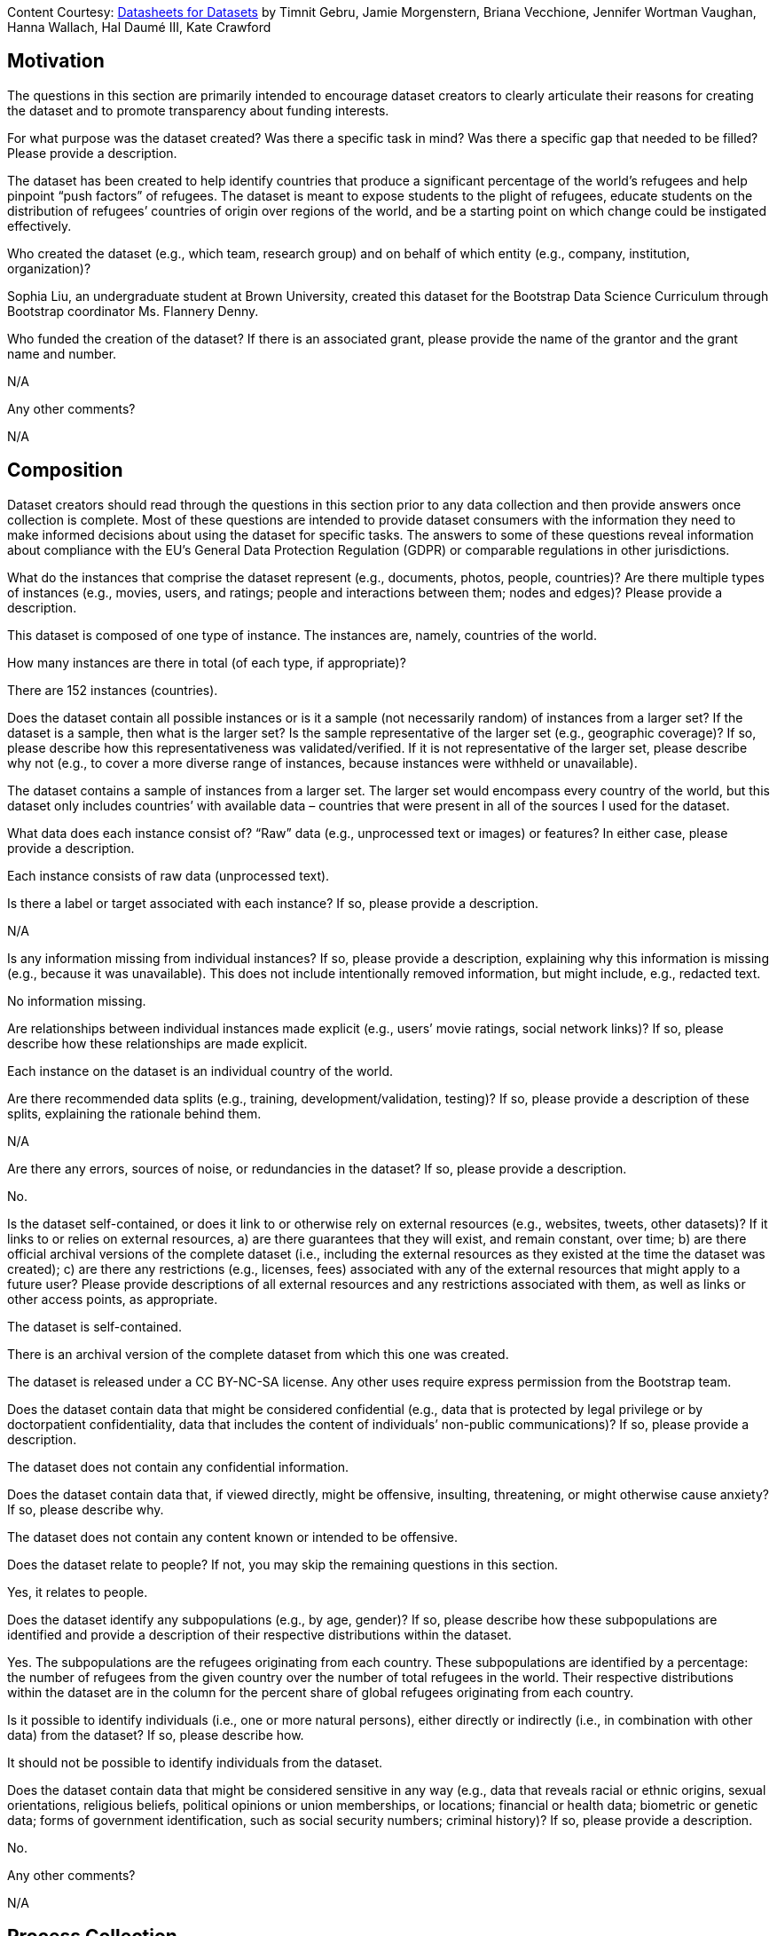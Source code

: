 [.datasheet]
Content Courtesy: 
https://arxiv.org/pdf/1803.09010.pdf[Datasheets for Datasets]
by Timnit Gebru, Jamie Morgenstern, Briana Vecchione,
Jennifer Wortman Vaughan, Hanna Wallach, Hal Daumé III,
Kate Crawford


[.datasheet]
== Motivation

The questions in this section are primarily intended to encourage
dataset creators to clearly articulate their reasons for creating
the dataset and to promote transparency about funding interests.


[.answer]
--


--
[.question.required]
For what purpose was the dataset created? Was there a specific
task in mind? Was there a specific gap that needed to be filled?
Please provide a description.


[.answer]
--
The dataset has been created to help identify countries that produce a significant percentage of the world’s refugees and help pinpoint “push factors” of refugees. The dataset is meant to expose students to the plight of refugees, educate students on the distribution of refugees’ countries of origin over regions of the world, and be a starting point on which change could be instigated effectively.


--
[.question.required]
Who created the dataset (e.g., which team, research group) and
on behalf of which entity (e.g., company, institution,
organization)?


[.answer]
--
Sophia Liu, an undergraduate student at Brown University, created this dataset for the Bootstrap Data Science Curriculum through Bootstrap coordinator Ms. Flannery Denny.


--
[.question.optional]
Who funded the creation of the dataset? If there is an
associated grant, please provide the name of the grantor and the
grant name and number.


[.answer]
--
N/A


--
[.question.required]
Any other comments?


[.answer]
--
N/A


--


[.datasheet]
== Composition

Dataset creators should read through the questions in this
section prior to any data collection and then provide answers
once collection is complete. Most of these questions are intended
to provide dataset consumers with the information they need to
make informed decisions about using the dataset for specific
tasks. The answers to some of these questions reveal information
about compliance with the EU’s General Data Protection Regulation
(GDPR) or comparable regulations in other jurisdictions.


[.answer]
--


--
[.question.required]
What do the instances that comprise the dataset represent
(e.g., documents, photos, people, countries)? Are there multiple
types of instances (e.g., movies, users, and ratings; people and
interactions between them; nodes and edges)? Please provide a
description.


[.answer]
--
This dataset is composed of one type of instance. The instances are, namely, countries of the world.


--
[.question.required]
How many instances are there in total (of each type, if
appropriate)?


[.answer]
--
There are 152 instances (countries).


--
[.question.required]
Does the dataset contain all possible instances or is it a
sample (not necessarily random) of instances from a larger set?
If the dataset is a sample, then what is the larger set? Is the
sample representative of the larger set (e.g., geographic
coverage)? If so, please describe how this representativeness was
validated/verified. If it is not representative of the larger
set, please describe why not (e.g., to cover a more diverse range
of instances, because instances were withheld or unavailable).


[.answer]
--
The dataset contains a sample of instances from a larger set. The larger set would encompass every country of the world, but this dataset only includes countries’ with available data – countries that were present in all of the sources I used for the dataset. 


--
[.question.required]
What data does each instance consist of? “Raw” data (e.g.,
unprocessed text or images) or features? In either case, please
provide a description.


[.answer]
--
Each instance consists of raw data (unprocessed text).


--
[.question.optional]
Is there a label or target associated with each instance? If
so, please provide a description.


[.answer]
--
N/A


--
[.question.required]
Is any information missing from individual instances? If so,
please provide a description, explaining why this information is
missing (e.g., because it was unavailable). This does not include
intentionally removed information, but might include, e.g.,
redacted text.


[.answer]
--
No information missing.


--
[.question.required]
Are relationships between individual instances made explicit
(e.g., users’ movie ratings, social network links)? If so, please
describe how these relationships are made explicit.


[.answer]
--
Each instance on the dataset is an individual country of the world.


--
[.question.optional]
Are there recommended data splits (e.g., training,
development/validation, testing)? If so, please provide a
description of these splits, explaining the rationale behind
them.


[.answer]
--
N/A


--
[.question.required]
Are there any errors, sources of noise, or redundancies in the
dataset? If so, please provide a description.


[.answer]
--
No.


--
[.question.common]
Is the dataset self-contained, or does it link to or otherwise
rely on external resources (e.g., websites, tweets, other
datasets)? If it links to or relies on external resources, a) are
there guarantees that they will exist, and remain constant, over
time; b) are there official archival versions of the complete
dataset (i.e., including the external resources as they existed
at the time the dataset was created); c) are there any
restrictions (e.g., licenses, fees) associated with any of the
external resources that might apply to a future user? Please
provide descriptions of all external resources and any
restrictions associated with them, as well as links or other
access points, as appropriate.

--
The dataset is self-contained.

There is an archival version of the complete dataset from which this
one was created.

The dataset is released under a CC BY-NC-SA license. Any other uses
require express permission from the Bootstrap team.
--


[.answer]
--


--
[.question.common]
Does the dataset contain data that might be considered
confidential (e.g., data that is protected by legal privilege or
by doctorpatient confidentiality, data that includes the content
of individuals’ non-public communications)? If so, please provide
a description.

The dataset does not contain any confidential information.


[.answer]
--


--
[.question.common]
Does the dataset contain data that, if viewed directly, might
be offensive, insulting, threatening, or might otherwise cause
anxiety? If so, please describe why.

The dataset does not contain any content known or intended to be
offensive.


[.answer]
--


--
[.question.required]
Does the dataset relate to people? If not, you may skip the
remaining questions in this section.


[.answer]
--
Yes, it relates to people.


--
[.question.required]
Does the dataset identify any subpopulations (e.g., by age,
gender)? If so, please describe how these subpopulations are
identified and provide a description of their respective
distributions within the dataset.


[.answer]
--
Yes. The subpopulations are the refugees originating from each country. These subpopulations are identified by a percentage: the number of refugees from the given country over the number of total refugees in the world. Their respective distributions within the dataset are in the column for the percent share of global refugees originating from each country.


--
[.question.common]
Is it possible to identify individuals (i.e., one or more
natural persons), either directly or indirectly (i.e., in
combination with other data) from the dataset? If so, please
describe how.

It should not be possible to identify individuals from the dataset.


[.answer]
--


--
[.question.required]
Does the dataset contain data that might be considered
sensitive in any way (e.g., data that reveals racial or ethnic
origins, sexual orientations, religious beliefs, political
opinions or union memberships, or locations; financial or health
data; biometric or genetic data; forms of government
identification, such as social security numbers; criminal
history)? If so, please provide a description.


[.answer]
--
No.


--
[.question.required]
Any other comments?


[.answer]
--
N/A


--


[.datasheet]
== Process Collection

As with the previous section, dataset creators should read
through these questions prior to any data collection to flag
potential issues and then provide answers once collection is
complete. In addition to the goals of the prior section, the
answers to questions here may provide information that allow
others to reconstruct the dataset without access to it.


[.answer]
--


--
[.question.required]
How was the data associated with each instance acquired? Was
the data directly observable (e.g., raw text, movie ratings),
reported by subjects (e.g., survey responses), or indirectly
inferred/derived from other data (e.g., part-of-speech tags,
model-based guesses for age or language)? If data was reported by
subjects or indirectly inferred/derived from other data, was the
data validated/verified? If so, please describe how.


[.answer]
--
The data was aggreated manually from five sources: four datasets from Gapminder and one pdf from The Economist. The Gapminder datasets were already on google sheets, so I copied the columns I needed into my dataset and tidied the data. The pdf, however, did not come with a pre-made google sheets; it listed the countries under each democracy category: “full democracy”, “flawed democracy”, “hybrid regime” and “authoritarian." I manually inputted the democracy category of each country into my dataset.


--
[.question.required]
What mechanisms or procedures were used to collect the data
(e.g., hardware apparatus or sensor, manual human curation,
software program, software API)? How were these mechanisms or
procedures validated?


[.answer]
--
The procedure used to collect data was manual human curation. All columns except "Region" were untouched data from the sources mentioned before.

The data in the column "Region" was not sourced from any external dataset. I manually assigned each country in this dataset to a region of the world among the following regions: Africa, Asia, Central America, Europe, Middle East, North America, Oceania, and South America. In other words, I added Central America and the Middle East to the continents of the world (excluding Antarctica). I added these two regions because they were significantly different, in terms of human development and political stability, from the regions in which they were previously included.


--
[.question.required]
If the dataset is a sample from a larger set, what was the
sampling strategy (e.g., deterministic, probabilistic with
specific sampling probabilities)?


[.answer]
--
The sampling strategy was only including the countries that had available data for the following columns of the dataset:
"Percent of global population"
"Percent of global refugees originating from country"
"Personal security index"
"Democracy category"
"Civil liberties index"
"Human development index"


--
[.question.common]
Who was involved in the data collection process (e.g.,
students, crowdworkers, contractors) and how were they
compensated (e.g., how much were crowdworkers paid)?

This dataset was created by student volunteers at Brown University from a parent dataset whose datasheet should provide information about collection.


[.answer]
--


--
[.question.required]
Over what timeframe was the data collected? Does this timeframe
match the creation timeframe of the data associated with the
instances (e.g., recent crawl of old news articles)? If not,
please describe the timeframe in which the data associated with
the instances was created.


[.answer]
--
The data was collected in the month of December-January 2020. The timeframe of the data is 2018.


--
[.question.common]
Were any ethical review processes conducted (e.g., by an
institutional review board)? If so, please provide a description
of these review processes, including the outcomes, as well as a
link or other access point to any supporting documentation.

Creating this dataset did not undergo ethics review. The assumption is
that the original dataset was suitably guarded.


[.answer]
--


--
[.question.required]
Does the dataset relate to people? If not, you may skip the
remainder of the questions in this section.


[.answer]
--
No, I did not collect the data from individual people.


--
[.question.optional]
Did you collect the data from the individuals in question
directly, or obtain it via third parties or other sources (e.g.,
websites)?


[.answer]
--
N/A


--
[.question.optional]
Were the individuals in question notified about the data
collection? If so, please describe (or show with screenshots or
other information) how notice was provided, and provide a link or
other access point to, or otherwise reproduce, the exact language
of the notification itself.


[.answer]
--
N/A


--
[.question.optional]
Did the individuals in question consent to the collection and
use of their data? If so, please describe (or show with
screenshots or other information) how consent was requested and
provided, and provide a link or other access point to, or
otherwise reproduce, the exact language to which the individuals
consented.


[.answer]
--
N/A


--
[.question.optional]
If consent was obtained, were the consenting individuals
provided with a mechanism to revoke their consent in the future
or for certain uses? If so, please provide a description, as well
as a link or other access point to the mechanism (if
appropriate).


[.answer]
--
N/A


--
[.question.optional]
Has an analysis of the potential impact of the dataset and its
use on data subjects (e.g., a data protection impact
analysis)been conducted? If so, please provide a description of
this analysis, including the outcomes, as well as a link or other
access point to any supporting documentation.


[.answer]
--
N/A


--
[.question.optional]
Any other comments?


[.answer]
--
N/A


--


[.datasheet]
== Preprocessing/cleaning/labeling

Dataset creators should read through these questions prior to any
preprocessing, cleaning, or labeling and then provide answers
once these tasks are complete. The questions in this section are
intended to provide dataset consumers with the information they
need to determine whether the “raw” data has been processed in
ways that are compatible with their chosen tasks. For example,
text that has been converted into a “bag of words” is not
suitable for tasks involving word order.


[.answer]
--


--
[.question.required]
Was any preprocessing/cleaning/labeling of the data done (e.g.,
discretization or bucketing, tokenization, part-of-speech
tagging, SIFT feature extraction, removal of instances,
processing of missing values)? If so, please provide a
description. If not, you may skip the remainder of the questions
in this section.


[.answer]
--
Yes, tidying of the data was done. I removed instances that did not have available data for the columns in my dataset.


--
[.question.required]
Was the “raw” data saved in addition to the
preprocessed/cleaned/labeled data (e.g., to support unanticipated
future uses)? If so, please provide a link or other access point
to the “raw” data.


[.answer]
--
Yes. The raw data came from four sources on Gapminder’s website and one source from The Economist.
1. Dataset on the percentage share of global refugees originating from each country.
2. Dataset on democracy indices of countries. The specific sheet from the dataset: personal integrity & security.
3. Dataset on the civil liberty indices of countries.
4. Dataset on the human development indices of countries.
5. Dataset on the democracy category of countries.

1. http://gapm.io/drefugee_wb
2. http://gapm.io/ddemocrix_idea
3. http://gapm.io/dfreedom_fh
4. https://hdr.undp.org/en
5. https://img.scoop.co.nz/media/pdfs/1901/The_EIU__Democracy_Index_2018__Press_Release__Asia.pdf


--
[.question.required]
Is the software used to preprocess/clean/label the instances
available? If so, please provide a link or other access point.


[.answer]
--
No software used except Google Sheets.


--
[.question.required]
Any other comments?


[.answer]
--
N/A


--


[.datasheet]
== Uses

These questions are intended to encourage dataset creators to
reflect on the tasks for which the dataset should and should not
be used. By explicitly highlighting these tasks, dataset creators
can help dataset consumers to make informed decisions, thereby
avoiding potential risks or harms.


[.answer]
--


--
[.question.required]
Has the dataset been used for any tasks already? If so, please
provide a description.


[.answer]
--
Yes. This dataset has been used by its creator to make a sample research paper. In this paper, the dataset was used to find the top countries from which refugees originate, as well as similarities and differences between these countries. The paper also analyzed how these top countries (and others) fared in personal security and human development scores.


--
[.question.required]
Is there a repository that links to any or all papers or
systems that use the dataset? If so, please provide a link or
other access point.


[.answer]
--
Yes, there is a google drive folder here: 
https://docs.google.com/document/d/168Me_fsZ1BonWYelhW54uuRemCLInFLRGjf3ei9HnWo/edit?usp=sharing.


--
[.question.required]
What (other) tasks could the dataset be used for?


[.answer]
--
The dataset could be used to compare the personal security and civil liberty scores of regions of the world (i.e. comparing Europe and North America, or Africa and Asia, etc). The dataset could also be used to identify outliers and possibly identify factors that made them outliers.


--
[.question.required]
Is there anything about the composition of the dataset or the
way it was collected and preprocessed/cleaned/labeled that might
impact future uses? For example, is there anything that a future
user might need to know to avoid uses that could result in unfair
treatment of individuals or groups (e.g., stereotyping, quality
of service issues) or other undesirable harms (e.g., financial
harms, legal risks) If so, please provide a description. Is there
anything a future user could do to mitigate these undesirable
harms?


[.answer]
--
Future users need to be aware of the list of countries excluded (listed in the Readme) from the dataset and the few countries that have debatable region categorizations (also listed in the Readme). Before reaching conclusions, future users should check if these omissions and categorizations change their findings.


--
[.question.required]
Are there tasks for which the dataset should not be used? If
so, please provide a description.


[.answer]
--
The dataset should not be used to stereotype refugees or people from specific countries. The dataset should also not be used without acknowledging the presence of gaps in the data (i.e. resulting from excluding some countries).


--
[.question.required]
Any other comments?


[.answer]
--
N/A


--


[.datasheet]
== Distribution

Dataset creators should provide answers to these questions prior
to distributing the dataset either internally within the entity
on behalf of which the dataset was created or externally to third
parties.


[.answer]
--


--
[.question.common]
Will the dataset be distributed to third parties outside of the
entity (e.g., company, institution, organization) on behalf of
which the dataset was created? If so, please provide a
description.

Yes, the dataset is intended for public use.


[.answer]
--


--
[.question.common]
How will the dataset will be distributed (e.g., tarball on
website, API, GitHub)? Does the dataset have a digital object
identifier (DOI)?

The dataset will at least be made available through a permanent URL on
the Bootstrap Web site (bootstrapworld.org). It may also be included
in software distributions.


[.answer]
--


--
[.question.required]
When will the dataset be distributed?

The dataset will at least be made available through a permanent URL on
the Bootstrap Web site (bootstrapworld.org). It may also be included
in software distributions.


[.answer]
--


--
[.question.common]
Will the dataset be distributed under a copyright or other
intellectual property (IP) license, and/or under applicable terms
of use (ToU)? If so, please describe this license and/or ToU, and
provide a link or other access point to, or otherwise reproduce,
any relevant licensing terms or ToU, as well as any fees
associated with these restrictions.

The dataset is released under a CC BY-NC-SA license. Any other uses
require express written permission from the Bootstrap team.


[.answer]
--


--
[.question.common]
Have any third parties imposed IP-based or other restrictions
on the data associated with the instances? If so, please describe
these restrictions, and provide a link or other access point to,
or otherwise reproduce, any relevant licensing terms, as well as
any fees associated with these restrictions.

No, there are no third-party IP restrictions on the data.


[.answer]
--


--
[.question.common]
Do any export controls or other regulatory restrictions apply
to the dataset or to individual instances? If so, please describe
these restrictions, and provide a link or other access point to,
or otherwise reproduce, any supporting documentation.

No, no (US) export controls govern the data.


[.answer]
--


--
[.question.optional]
Any other comments?


[.answer]
--
N/A


--


[.datasheet]
== Maintenance

As with the previous section, dataset creators should provide
answers to these questions prior to distributing the dataset.
These questions are intended to encourage dataset creators to
plan for dataset maintenance and communicate this plan with
dataset consumers.


[.answer]
--


--
[.question.common]
Who is supporting/hosting/maintaining the dataset?

The dataset is maintained by Bootstrap.


[.answer]
--


--
[.question.common]
How can the owner/curator/manager of the dataset be contacted
(e.g., email address)?

contact@@bootstrapworld.org


[.answer]
--


--
[.question.required]
Is there an erratum? If so, please provide a link or other
access point.


[.answer]
--
No.


--
[.question.common]
Will the dataset be updated (e.g., to correct labeling errors,
add new instances, delete instances)? If so, please describe how
often, by whom, and how updates will be communicated to users
(e.g., mailing list, GitHub)?

This derivative dataset is not expected to be actively updated, and
therefore quite likely will not track changes made to the original
dataset. However, changes may be made in response to feedback from
users or finding errors. Significant changes will be announced on
Bootstrap teacher support forums.


[.answer]
--


--
[.question.optional]
If the dataset relates to people, are there applicable limits
on the retention of the data associated with the instances (e.g.,
were individuals in question told that their data would be
retained for a fixed period of time and then deleted)? If so,
please describe these limits and explain how they will be
enforced.


[.answer]
--
No, there are no limits on the retention of the data.


--
[.question.optional]
Will older versions of the dataset continue to be
supported/hosted/maintained? If so, please describe how. If not,
please describe how its obsolescence will be communicated to
users.


[.answer]
--
No. The data is from 2018, and this is indicated in the title of the dataset, "Global Refugees in 2018."


--
[.question.common]
If others want to extend/augment/build on/contribute to the
dataset, is there a mechanism for them to do so? If so, please
provide a description. Will these contributions be
validated/verified? If so, please describe how. If not, why not?
Is there a process for communicating/distributing these
contributions to other users? If so, please provide a
description.

--
Users may build on the dataset so long as they follow the license.

Users who wish to contribute should email contact@@bootstrapworld.org.

Verification and validation will depend on the Bootstrap team's
resources at that point.

Changes contributed by third-parties will be announced in the same
manner as ones made by the Bootstrap team.
--


[.answer]
--


--
[.question.optional]
Any other comments?

[.answer]
--
N/A


--
